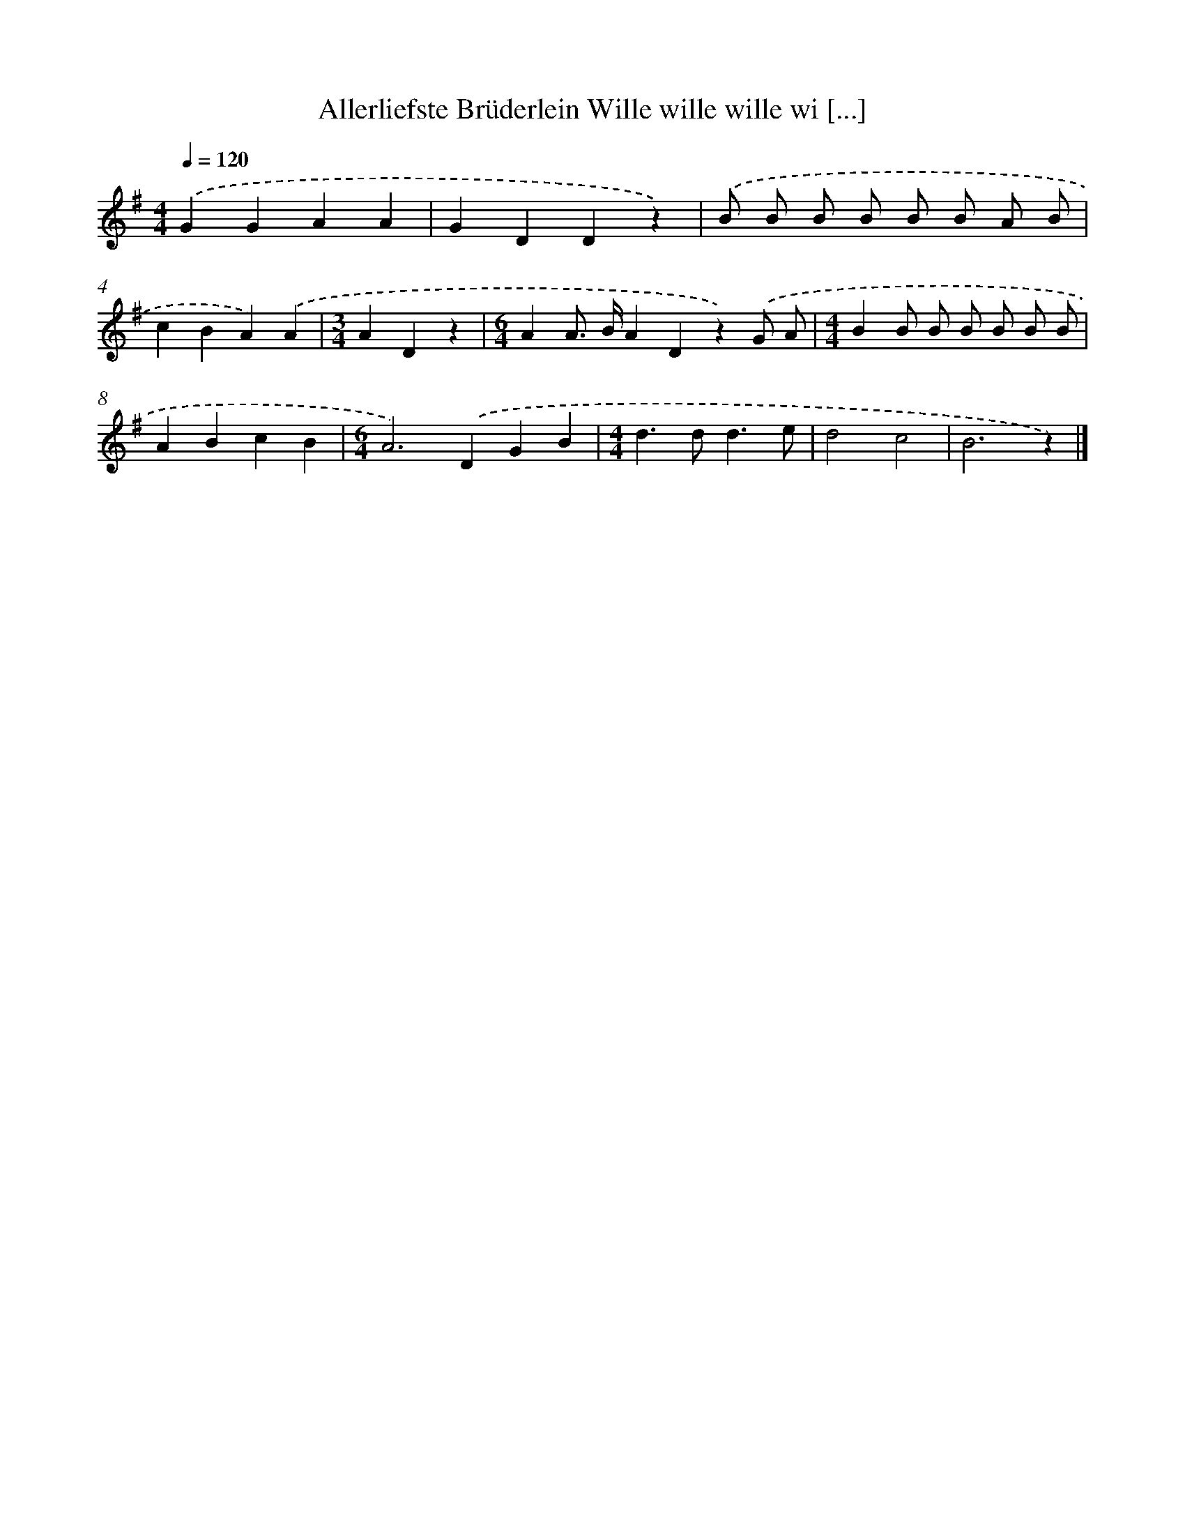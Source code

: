 X: 3083
T: Allerliefste Brüderlein Wille wille wille wi [...]
%%abc-version 2.0
%%abcx-abcm2ps-target-version 5.9.1 (29 Sep 2008)
%%abc-creator hum2abc beta
%%abcx-conversion-date 2018/11/01 14:35:57
%%humdrum-veritas 3600931926
%%humdrum-veritas-data 2100740471
%%continueall 1
%%barnumbers 0
L: 1/4
M: 4/4
Q: 1/4=120
K: G clef=treble
.('GGAA |
GDDz) |
.('B/ B/ B/ B/ B/ B/ A/ B/ |
cBA).('A |
[M:3/4]ADz |
[M:6/4]AA/> B/ADz).('G/ A/ |
[M:4/4]BB/ B/ B/ B/ B/ B/ |
ABcB |
[M:6/4]A2>).('D2GB |
[M:4/4]d>dd3/e/ |
d2c2 |
B3z) |]
